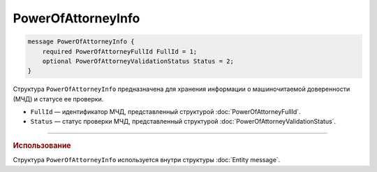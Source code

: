 PowerOfAttorneyInfo
===================

.. code-block:: protobuf

    message PowerOfAttorneyInfo {
        required PowerOfAttorneyFullId FullId = 1;
        optional PowerOfAttorneyValidationStatus Status = 2;
    }
   
Структура ``PowerOfAttorneyInfo`` предназначена для хранения информации о машиночитаемой доверенности (МЧД) и статусе ее проверки.

- ``FullId`` — идентификатор МЧД, представленный структурой :doc:`PowerOfAttorneyFullId`.
- ``Status`` — статус проверки МЧД, представленный структурой :doc:`PowerOfAttorneyValidationStatus`.

----

.. rubric:: Использование

Структура ``PowerOfAttorneyInfo`` используется внутри структуры :doc:`Entity message`.
